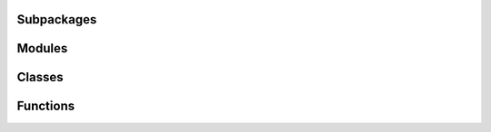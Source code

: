
Subpackages
-----------

.. autosummary::
   :toctree: _autosummary
   :nosignatures:
   :template: autosummary/subpackage.rst

   rockAtlas
   rockAtlas.bookkeeping
   rockAtlas.commonutils 

Modules
-----------

.. autosummary::
   :toctree: _autosummary
   :nosignatures:

   rockAtlas.cl_utils
   rockAtlas.utKit 

Classes
-----------

.. autosummary::
   :toctree: _autosummary
   :nosignatures:

   rockAtlas.database
   rockAtlas.bookkeeping.bookkeeper
   rockAtlas.utKit.utKit 

Functions
-----------

.. autosummary::
   :toctree: _autosummary
   :nosignatures:

    
